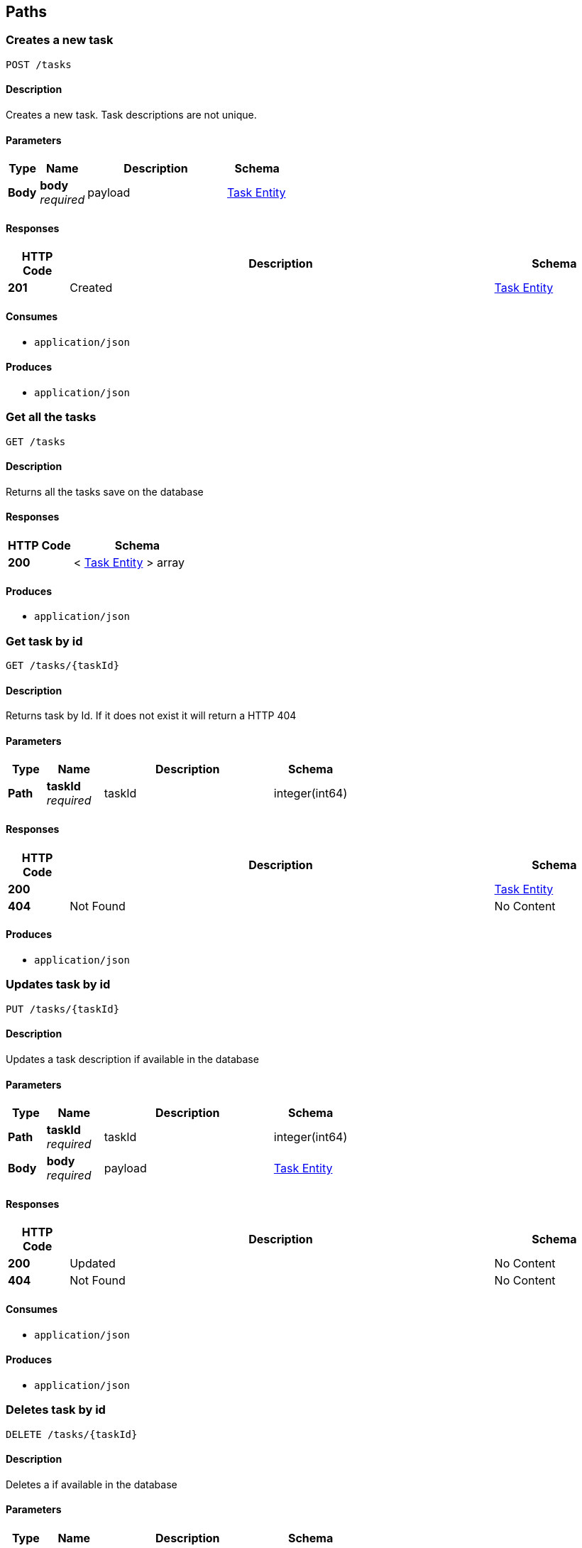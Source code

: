 
[[_paths]]
== Paths

[[_create]]
=== Creates a new task
....
POST /tasks
....


==== Description
Creates a new task. Task descriptions are not unique.


==== Parameters

[options="header", cols=".^2,.^3,.^9,.^4"]
|===
|Type|Name|Description|Schema
|**Body**|**body** +
__required__|payload|<<_task_entity,Task Entity>>
|===


==== Responses

[options="header", cols=".^2,.^14,.^4"]
|===
|HTTP Code|Description|Schema
|**201**|Created|<<_task_entity,Task Entity>>
|===


==== Consumes

* `application/json`


==== Produces

* `application/json`


[[_gettasks]]
=== Get all the tasks
....
GET /tasks
....


==== Description
Returns all the tasks save on the database


==== Responses

[options="header", cols=".^2,.^4"]
|===
|HTTP Code|Schema
|**200**|< <<_task_entity,Task Entity>> > array
|===


==== Produces

* `application/json`


[[_gettask]]
=== Get task by id
....
GET /tasks/{taskId}
....


==== Description
Returns task by Id. If it does not exist it will return a HTTP 404


==== Parameters

[options="header", cols=".^2,.^3,.^9,.^4"]
|===
|Type|Name|Description|Schema
|**Path**|**taskId** +
__required__|taskId|integer(int64)
|===


==== Responses

[options="header", cols=".^2,.^14,.^4"]
|===
|HTTP Code|Description|Schema
|**200**||<<_task_entity,Task Entity>>
|**404**|Not Found|No Content
|===


==== Produces

* `application/json`


[[_update]]
=== Updates task by id
....
PUT /tasks/{taskId}
....


==== Description
Updates a task description if available in the database


==== Parameters

[options="header", cols=".^2,.^3,.^9,.^4"]
|===
|Type|Name|Description|Schema
|**Path**|**taskId** +
__required__|taskId|integer(int64)
|**Body**|**body** +
__required__|payload|<<_task_entity,Task Entity>>
|===


==== Responses

[options="header", cols=".^2,.^14,.^4"]
|===
|HTTP Code|Description|Schema
|**200**|Updated|No Content
|**404**|Not Found|No Content
|===


==== Consumes

* `application/json`


==== Produces

* `application/json`


[[_delete]]
=== Deletes task by id
....
DELETE /tasks/{taskId}
....


==== Description
Deletes a if available in the database


==== Parameters

[options="header", cols=".^2,.^3,.^9,.^4"]
|===
|Type|Name|Description|Schema
|**Path**|**taskId** +
__required__|taskId|integer(int64)
|===


==== Responses

[options="header", cols=".^2,.^14,.^4"]
|===
|HTTP Code|Description|Schema
|**204**|No Content|No Content
|**404**|Not Found|No Content
|===


==== Consumes

* `application/json`


==== Produces

* `application/json`



